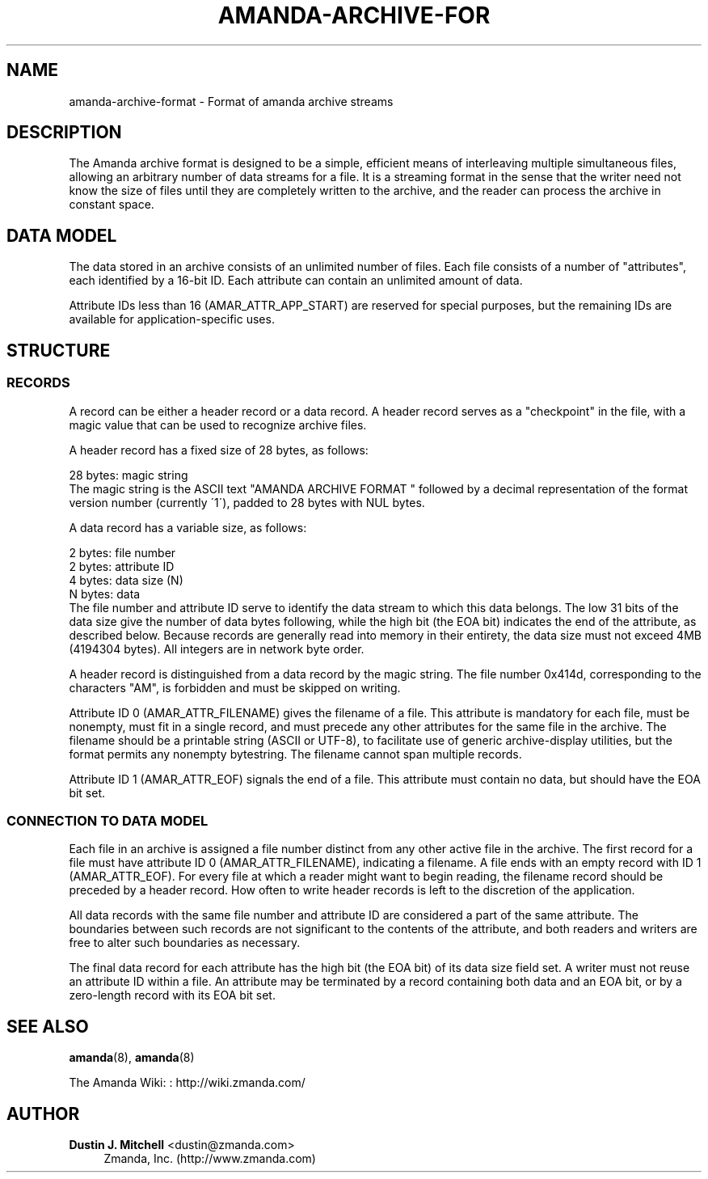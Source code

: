 '\" t
.\"     Title: amanda-archive-format
.\"    Author: Dustin J. Mitchell <dustin@zmanda.com>
.\" Generator: DocBook XSL Stylesheets vsnapshot_8273 <http://docbook.sf.net/>
.\"      Date: 12/14/2010
.\"    Manual: File formats and conventions
.\"    Source: Amanda 3.2.1
.\"  Language: English
.\"
.TH "AMANDA\-ARCHIVE\-FOR" "5" "12/14/2010" "Amanda 3\&.2\&.1" "File formats and conventions"
.\" -----------------------------------------------------------------
.\" * set default formatting
.\" -----------------------------------------------------------------
.\" disable hyphenation
.nh
.\" disable justification (adjust text to left margin only)
.ad l
.\" -----------------------------------------------------------------
.\" * MAIN CONTENT STARTS HERE *
.\" -----------------------------------------------------------------
.SH "NAME"
amanda-archive-format \- Format of amanda archive streams
.SH "DESCRIPTION"
.PP
The Amanda archive format is designed to be a simple, efficient means of interleaving multiple simultaneous files, allowing an arbitrary number of data streams for a file\&. It is a streaming format in the sense that the writer need not know the size of files until they are completely written to the archive, and the reader can process the archive in constant space\&.
.SH "DATA MODEL"
.PP
The data stored in an archive consists of an unlimited number of files\&. Each file consists of a number of "attributes", each identified by a 16\-bit ID\&. Each attribute can contain an unlimited amount of data\&.
.PP
Attribute IDs less than 16 (AMAR_ATTR_APP_START) are reserved for special purposes, but the remaining IDs are available for application\-specific uses\&.
.SH "STRUCTURE"
.SS "RECORDS"
.PP
A record can be either a header record or a data record\&. A header record serves as a "checkpoint" in the file, with a magic value that can be used to recognize archive files\&.
.PP
A header record has a fixed size of 28 bytes, as follows:
.sp
.nf
  28 bytes:    magic string
.fi
The magic string is the ASCII text "AMANDA ARCHIVE FORMAT " followed by a decimal representation of the format version number (currently \'1\'), padded to 28 bytes with NUL bytes\&.
.PP
A data record has a variable size, as follows:
.sp
.nf
  2 bytes:     file number
  2 bytes:     attribute ID
  4 bytes:     data size (N)
  N bytes:     data
.fi
The file number and attribute ID serve to identify the data stream to which this data belongs\&. The low 31 bits of the data size give the number of data bytes following, while the high bit (the EOA bit) indicates the end of the attribute, as described below\&. Because records are generally read into memory in their entirety, the data size must not exceed 4MB (4194304 bytes)\&. All integers are in network byte order\&.
.PP
A header record is distinguished from a data record by the magic string\&. The file number 0x414d, corresponding to the characters "AM", is forbidden and must be skipped on writing\&.
.PP
Attribute ID 0 (AMAR_ATTR_FILENAME) gives the filename of a file\&. This attribute is mandatory for each file, must be nonempty, must fit in a single record, and must precede any other attributes for the same file in the archive\&. The filename should be a printable string (ASCII or UTF\-8), to facilitate use of generic archive\-display utilities, but the format permits any nonempty bytestring\&. The filename cannot span multiple records\&.
.PP
Attribute ID 1 (AMAR_ATTR_EOF) signals the end of a file\&. This attribute must contain no data, but should have the EOA bit set\&.
.SS "CONNECTION TO DATA MODEL"
.PP
Each file in an archive is assigned a file number distinct from any other active file in the archive\&. The first record for a file must have attribute ID 0 (AMAR_ATTR_FILENAME), indicating a filename\&. A file ends with an empty record with ID 1 (AMAR_ATTR_EOF)\&. For every file at which a reader might want to begin reading, the filename record should be preceded by a header record\&. How often to write header records is left to the discretion of the application\&.
.PP
All data records with the same file number and attribute ID are considered a part of the same attribute\&. The boundaries between such records are not significant to the contents of the attribute, and both readers and writers are free to alter such boundaries as necessary\&.
.PP
The final data record for each attribute has the high bit (the EOA bit) of its data size field set\&. A writer must not reuse an attribute ID within a file\&. An attribute may be terminated by a record containing both data and an EOA bit, or by a zero\-length record with its EOA bit set\&.
.SH "SEE ALSO"
.PP
\fBamanda\fR(8),
\fBamanda\fR(8)
.PP
The Amanda Wiki:
: http://wiki.zmanda.com/
.SH "AUTHOR"
.PP
\fBDustin J\&. Mitchell\fR <\&dustin@zmanda\&.com\&>
.RS 4
Zmanda, Inc\&. (http://www\&.zmanda\&.com)
.RE
